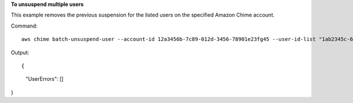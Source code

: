 ﻿**To unsuspend multiple users**

This example removes the previous suspension for the listed users on the specified Amazon Chime account.

Command::

  aws chime batch-unsuspend-user --account-id 12a3456b-7c89-012d-3456-78901e23fg45 --user-id-list "1ab2345c-67de-8901-f23g-45h678901j2k" "2ab2345c-67de-8901-f23g-45h678901j2k" "3ab2345c-67de-8901-f23g-45h678901j2k"

Output::

{
    "UserErrors": []
}


